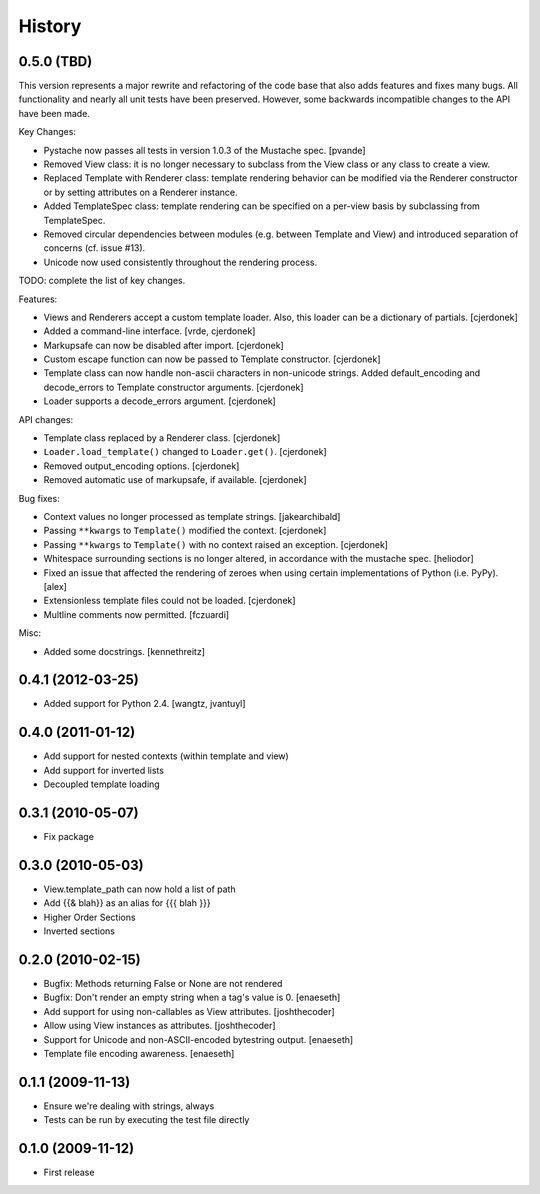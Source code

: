 History
=======

0.5.0 (TBD)
-----------

This version represents a major rewrite and refactoring of the code base
that also adds features and fixes many bugs.  All functionality and nearly
all unit tests have been preserved.  However, some backwards incompatible
changes to the API have been made.

Key Changes:

* Pystache now passes all tests in version 1.0.3 of the Mustache spec. [pvande]
* Removed View class: it is no longer necessary to subclass from the View class
  or any class to create a view.
* Replaced Template with Renderer class: template rendering behavior can
  be modified via the Renderer constructor or by setting attributes on a Renderer instance.
* Added TemplateSpec class: template rendering can be specified on a per-view
  basis by subclassing from TemplateSpec.
* Removed circular dependencies between modules (e.g. between Template and View)
  and introduced separation of concerns (cf. issue #13).
* Unicode now used consistently throughout the rendering process.

TODO: complete the list of key changes.

Features:

* Views and Renderers accept a custom template loader.  Also, this loader
  can be a dictionary of partials. [cjerdonek]
* Added a command-line interface. [vrde, cjerdonek]
* Markupsafe can now be disabled after import. [cjerdonek]
* Custom escape function can now be passed to Template constructor. [cjerdonek]
* Template class can now handle non-ascii characters in non-unicode strings.
  Added default_encoding and decode_errors to Template constructor arguments.
  [cjerdonek]
* Loader supports a decode_errors argument. [cjerdonek]

API changes:

* Template class replaced by a Renderer class. [cjerdonek]
* ``Loader.load_template()`` changed to ``Loader.get()``. [cjerdonek]
* Removed output_encoding options. [cjerdonek]
* Removed automatic use of markupsafe, if available. [cjerdonek]

Bug fixes:

* Context values no longer processed as template strings. [jakearchibald]
* Passing ``**kwargs`` to ``Template()`` modified the context. [cjerdonek]
* Passing ``**kwargs`` to ``Template()`` with no context raised an exception. [cjerdonek]
* Whitespace surrounding sections is no longer altered, in accordance with
  the mustache spec. [heliodor]
* Fixed an issue that affected the rendering of zeroes when using certain
  implementations of Python (i.e. PyPy). [alex]
* Extensionless template files could not be loaded. [cjerdonek]
* Multline comments now permitted. [fczuardi]

Misc:

* Added some docstrings. [kennethreitz]

0.4.1 (2012-03-25)
------------------
* Added support for Python 2.4. [wangtz, jvantuyl]

0.4.0 (2011-01-12)
------------------
* Add support for nested contexts (within template and view)
* Add support for inverted lists
* Decoupled template loading

0.3.1 (2010-05-07)
------------------

* Fix package

0.3.0 (2010-05-03)
------------------

* View.template_path can now hold a list of path
* Add {{& blah}} as an alias for {{{ blah }}}
* Higher Order Sections
* Inverted sections

0.2.0 (2010-02-15)
------------------

* Bugfix: Methods returning False or None are not rendered
* Bugfix: Don't render an empty string when a tag's value is 0. [enaeseth]
* Add support for using non-callables as View attributes. [joshthecoder]
* Allow using View instances as attributes. [joshthecoder]
* Support for Unicode and non-ASCII-encoded bytestring output. [enaeseth]
* Template file encoding awareness. [enaeseth]

0.1.1 (2009-11-13)
------------------

* Ensure we're dealing with strings, always
* Tests can be run by executing the test file directly

0.1.0 (2009-11-12)
------------------

* First release
